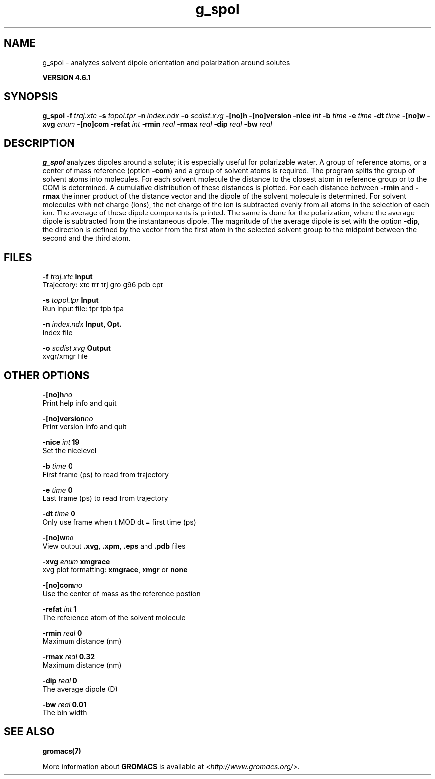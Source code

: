 .TH g_spol 1 "Tue 5 Mar 2013" "" "GROMACS suite, VERSION 4.6.1"
.SH NAME
g_spol\ -\ analyzes\ solvent\ dipole\ orientation\ and\ polarization\ around\ solutes

.B VERSION 4.6.1
.SH SYNOPSIS
\f3g_spol\fP
.BI "\-f" " traj.xtc "
.BI "\-s" " topol.tpr "
.BI "\-n" " index.ndx "
.BI "\-o" " scdist.xvg "
.BI "\-[no]h" ""
.BI "\-[no]version" ""
.BI "\-nice" " int "
.BI "\-b" " time "
.BI "\-e" " time "
.BI "\-dt" " time "
.BI "\-[no]w" ""
.BI "\-xvg" " enum "
.BI "\-[no]com" ""
.BI "\-refat" " int "
.BI "\-rmin" " real "
.BI "\-rmax" " real "
.BI "\-dip" " real "
.BI "\-bw" " real "
.SH DESCRIPTION
\&\fB g_spol\fR analyzes dipoles around a solute; it is especially useful
\&for polarizable water. A group of reference atoms, or a center
\&of mass reference (option \fB \-com\fR) and a group of solvent
\&atoms is required. The program splits the group of solvent atoms
\&into molecules. For each solvent molecule the distance to the
\&closest atom in reference group or to the COM is determined.
\&A cumulative distribution of these distances is plotted.
\&For each distance between \fB \-rmin\fR and \fB \-rmax\fR
\&the inner product of the distance vector
\&and the dipole of the solvent molecule is determined.
\&For solvent molecules with net charge (ions), the net charge of the ion
\&is subtracted evenly from all atoms in the selection of each ion.
\&The average of these dipole components is printed.
\&The same is done for the polarization, where the average dipole is
\&subtracted from the instantaneous dipole. The magnitude of the average
\&dipole is set with the option \fB \-dip\fR, the direction is defined
\&by the vector from the first atom in the selected solvent group
\&to the midpoint between the second and the third atom.
.SH FILES
.BI "\-f" " traj.xtc" 
.B Input
 Trajectory: xtc trr trj gro g96 pdb cpt 

.BI "\-s" " topol.tpr" 
.B Input
 Run input file: tpr tpb tpa 

.BI "\-n" " index.ndx" 
.B Input, Opt.
 Index file 

.BI "\-o" " scdist.xvg" 
.B Output
 xvgr/xmgr file 

.SH OTHER OPTIONS
.BI "\-[no]h"  "no    "
 Print help info and quit

.BI "\-[no]version"  "no    "
 Print version info and quit

.BI "\-nice"  " int" " 19" 
 Set the nicelevel

.BI "\-b"  " time" " 0     " 
 First frame (ps) to read from trajectory

.BI "\-e"  " time" " 0     " 
 Last frame (ps) to read from trajectory

.BI "\-dt"  " time" " 0     " 
 Only use frame when t MOD dt = first time (ps)

.BI "\-[no]w"  "no    "
 View output \fB .xvg\fR, \fB .xpm\fR, \fB .eps\fR and \fB .pdb\fR files

.BI "\-xvg"  " enum" " xmgrace" 
 xvg plot formatting: \fB xmgrace\fR, \fB xmgr\fR or \fB none\fR

.BI "\-[no]com"  "no    "
 Use the center of mass as the reference postion

.BI "\-refat"  " int" " 1" 
 The reference atom of the solvent molecule

.BI "\-rmin"  " real" " 0     " 
 Maximum distance (nm)

.BI "\-rmax"  " real" " 0.32  " 
 Maximum distance (nm)

.BI "\-dip"  " real" " 0     " 
 The average dipole (D)

.BI "\-bw"  " real" " 0.01  " 
 The bin width

.SH SEE ALSO
.BR gromacs(7)

More information about \fBGROMACS\fR is available at <\fIhttp://www.gromacs.org/\fR>.
